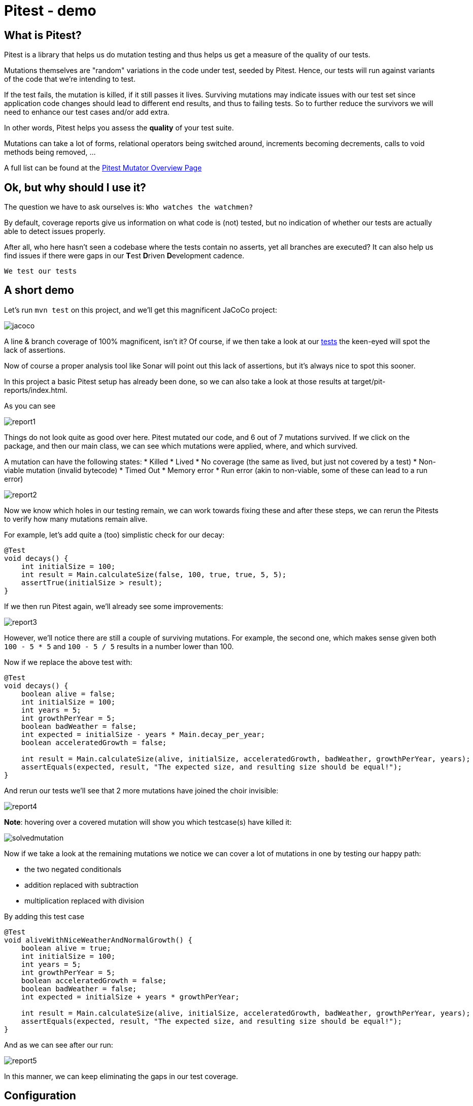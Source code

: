 = Pitest - demo
:toc:
:toc-placement:

== What is Pitest?

Pitest is a library that helps us do mutation testing and thus helps us get a measure of the quality of our tests. +

Mutations themselves are "random" variations in the code under test, seeded by Pitest.
Hence, our tests will run against variants of the code that we're intending to test.

If the test fails, the mutation is killed, if it still passes it lives.
Surviving mutations may indicate issues with our test set since application code changes should lead to different end results, and thus to failing tests.
So to further reduce the survivors we will need to enhance our test cases and/or add extra.

In other words, Pitest helps you assess the *quality* of your test suite.

Mutations can take a lot of forms, relational operators being switched around, increments becoming decrements, calls to void methods being removed, ...

A full list can be found at the https://pitest.org/quickstart/mutators/[Pitest Mutator Overview Page]

== Ok, but why should I use it?

The question we have to ask ourselves is: `Who watches the watchmen?`

By default, coverage reports give us information on what code is (not) tested, but no indication of whether our tests are actually able to detect issues properly.

After all, who here hasn't seen a codebase where the tests contain no asserts, yet all branches are executed?
It can also help us find issues if there were gaps in our **T**est **D**riven **D**evelopment cadence.

`We test our tests`


== A short demo

Let's run `mvn test` on this project, and we'll get this magnificent JaCoCo project:

image::raw/jacoco.png[]

A line & branch coverage of 100% magnificent, isn't it?
Of course, if we then take a look at our link:src/test/java/dev/simonverhoeven/pitestdemo/MainTest.java[tests] the keen-eyed will spot the lack of assertions.

Now of course a proper analysis tool like Sonar will point out this lack of assertions, but it's always nice to spot this sooner.

In this project a basic Pitest setup has already been done, so we can also take a look at those results at target/pit-reports/index.html.

As you can see

image::raw/report1.png[]

Things do not look quite as good over here. Pitest mutated our code, and 6 out of 7 mutations survived.
If we click on the package, and then our main class, we can see which mutations were applied, where, and which survived.

A mutation can have the following states:
* Killed
* Lived
* No coverage (the same as lived, but just not covered by a test)
* Non-viable mutation (invalid bytecode)
* Timed Out
* Memory error
* Run error (akin to non-viable, some of these can lead to a run error)

image::raw/report2.png[]

Now we know which holes in our testing remain, we can work towards fixing these and after these steps, we can rerun the Pitests to verify how many mutations remain alive.

For example, let's add quite a (too) simplistic check for our decay:

[source,java]
----
@Test
void decays() {
    int initialSize = 100;
    int result = Main.calculateSize(false, 100, true, true, 5, 5);
    assertTrue(initialSize > result);
}
----

If we then run Pitest again, we'll already see some improvements:

image::raw/report3.png[]

However, we'll notice there are still a couple of surviving mutations.
For example, the second one, which makes sense given both `100 - 5 * 5` and `100 - 5 / 5` results in a number lower than 100.

Now if we replace the above test with:

[source,java]
----
@Test
void decays() {
    boolean alive = false;
    int initialSize = 100;
    int years = 5;
    int growthPerYear = 5;
    boolean badWeather = false;
    int expected = initialSize - years * Main.decay_per_year;
    boolean acceleratedGrowth = false;

    int result = Main.calculateSize(alive, initialSize, acceleratedGrowth, badWeather, growthPerYear, years);
    assertEquals(expected, result, "The expected size, and resulting size should be equal!");
}
----

And rerun our tests we'll see that 2 more mutations have joined the choir invisible:

image::raw/report4.png[]

**Note**: hovering over a covered mutation will show you which testcase(s) have killed it:

image::raw/solvedmutation.png[]

Now if we take a look at the remaining mutations we notice we can cover a lot of mutations in one by testing our happy path:

* the two negated conditionals
* addition replaced with subtraction
* multiplication replaced with division

By adding this test case
[source, java]
----
@Test
void aliveWithNiceWeatherAndNormalGrowth() {
    boolean alive = true;
    int initialSize = 100;
    int years = 5;
    int growthPerYear = 5;
    boolean acceleratedGrowth = false;
    boolean badWeather = false;
    int expected = initialSize + years * growthPerYear;

    int result = Main.calculateSize(alive, initialSize, acceleratedGrowth, badWeather, growthPerYear, years);
    assertEquals(expected, result, "The expected size, and resulting size should be equal!");
}
----

And as we can see after our run:

image::raw/report5.png[]

In this manner, we can keep eliminating the gaps in our test coverage.

== Configuration

Pitest can be quite a resource-intensive plugin, so proper configuration is important.
For example, you can define which code is mutated, and which tests are run using it using `targetClasses` and `targetTests` respectively.

You can define the percentage of mutations that should be eliminated using `mutationThreshold`

A list of configuration options can be found on the https://pitest.org/quickstart/commandline/[command line quick start] page.
The list of possible features is shown when verbose logging is enabled.

== Sample setup

Personally, I like to use this setup:

[code, xml]
----
<profile>
    <id>pitest</id>
    <build>
        <plugins>
            <plugin>
                <groupId>org.pitest</groupId>
                <artifactId>pitest-maven</artifactId>
                <version>1.14.2</version>
                <dependencies>
                    <dependency>
                        <groupId>org.pitest</groupId>
                        <artifactId>pitest-junit5-plugin</artifactId>
                        <version>1.2.0</version>
                    </dependency>
                </dependencies>
                <executions>
                    <execution>
                        <id>pitest</id>
                        <phase>test</phase>
                        <goals>
                            <goal>mutationCoverage</goal>
                        </goals>
                    </execution>
                </executions>
                <configuration>
                    <failWhenNoMutations>false</failWhenNoMutations>
                    <timestampedReports>false</timestampedReports>
                    <mutators>STRONGER</mutators>
                    <withHistory>true</withHistory>
                    <features>
                        +auto_threads
                    </features>
                </configuration>
            </plugin>
        </plugins>
    </build>
</profile>
----

With this setup, I can just run `mvn -Ppitest test` to have everything mutated in my project, or I can pass in a glob to limit what gets mutated (`-DtargetClasses="dev.simonverhoeven.analyseme"`).
It's configured so that:

* no failure if there is nothing to mutate
* no timestamped output folder for the results (false is the default, but sometimes I like to tweak it)
* more mutators are used (STRONGER set)
* history in/output files are enabled to speed up the analysis
* auto threads is enabled, so it uses the number of threads reported by my current machine *NOTE:* it is not recommended to use this on a CI server

== Advice

The value of mutation testing lies in the analysis and the actions taken, not its execution.

Given the resource cost, it might be tempting to only run it nightly on your CI server. But it's like a tree falling in a forest. If nobody looks at the results, did the mutation tests really run?

Now of course, as documented earlier you can certainly set a target mutation score, and whilst that will help pinpoint gaps at the end, it's like a last-minute scope change.
One thinks they're done, but yet not quite. It might make one grumble a bit, and add some test cases to satisfy the tool which is the wrong motivator.

It's a tool to help you receive quick feedback in your development lifecycle, not at the end.

Please run it before your code's set in stone, especially as the implications of certain mutations might help point out spots where a different approach might be a better fit.

== Frequently Asked Questions

. How can I speed up Pitest?
* use proper slicing, and specific rules to target what's actually of interest to you (see for reference this https://blog.pitest.org/dont-let-your-code-dry[blogpost])
* increase the number of threads (1 by default), or make use of the `auto_threads` feature
* there is experimental support for https://pitest.org/quickstart/incremental_analysis/[incremental analysis]
* by making use of the https://docs.arcmutate.com/docs/accelerator.html[Arcmutate accelerator plugin]

. Are Pitests random? +
No, they're deterministic

.  How are mutants created? +
They're generated by bytecode manipulation, and held in memory (unless you use the `EXPORT` feature, and even then they're placed in the report directory, so there's no risk of accidentally releasing them)

. Do I need to use a build tool plugin?
* No, you can use Pitest from the command line, but using one of the build plugins is recommended, see for reference: https://pitest.org/quickstart/commandline/[command line quick start]

. What are the requirements?
* For Pitest 1.4+ you'll need Java 8 or higher, and at least JUnit or TestNG on your classpath. +
*Note*: the `pitest-junit5-plugin` plugin is needed when you're using `JUnit 5`

. I am encountering a lot of timeouts, what can I do?
In certain cases a mutation might lead to an infinite loop, or Pitest might think there's one. In a future release, there might be a fix for this. For now, you can try to resolve this by increasing `timeoutConst`.

. Can I aggregate tests across modules?
Yes, but it'll require some extra setup and is documented on the Pitest set at https://pitest.org/aggregating_tests_across_modules/[Test Aggregation Across Modules]

. What is I want Subsumption analysis?
This is part of the https://www.arcmutate.com/[pitest extensions] available through Arcmutate, but does require a paid license


== References

* https://pitest.org/[Official website]
* https://www.arcmutate.com/[Arcmutate] - from the team behind Pitest, offers extra operators
* https://github.com/STAMP-project/pitest-descartes[Descartes] - a mutation plugin engine for PIT implementing extreme mutation operators
* https://research.google/pubs/pub46584/[State of Mutation Testing at Google]
